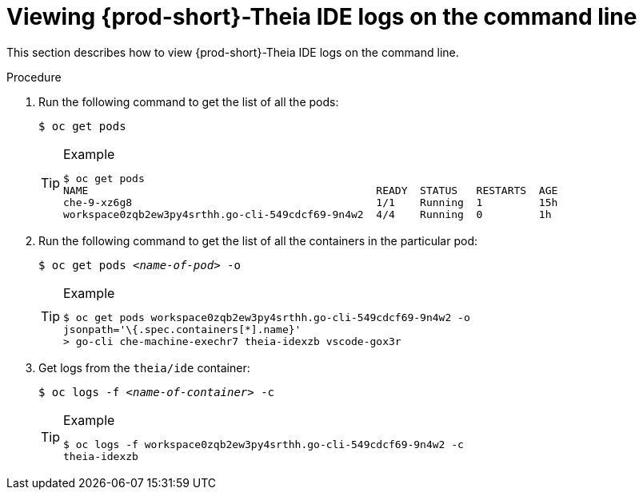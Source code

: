 [id="viewing-{prod-id-short}-theia-ide-logs-on-the-cli_{context}"]
= Viewing {prod-short}-Theia IDE logs on the command line

This section describes how to view {prod-short}-Theia IDE logs on the command line.

.Procedure

. Run the following command to get the list of all the pods:
+
----
$ oc get pods
----
+
[TIP]
.Example
====
----
$ oc get pods
NAME                                              READY  STATUS   RESTARTS  AGE
che-9-xz6g8                                       1/1    Running  1         15h
workspace0zqb2ew3py4srthh.go-cli-549cdcf69-9n4w2  4/4    Running  0         1h
----
====

. Run the following command to get the list of all the containers in the particular pod:
+
[subs="+quotes"]
----
$ oc get pods _<name-of-pod>_ -o
----
+
[TIP]
.Example
====
----
$ oc get pods workspace0zqb2ew3py4srthh.go-cli-549cdcf69-9n4w2 -o
jsonpath='\{.spec.containers[*].name}'
> go-cli che-machine-exechr7 theia-idexzb vscode-gox3r
----
====

. Get logs from the `theia/ide` container:
+
[subs="+quotes"]
----
$ oc logs -f _<name-of-container>_ -c
----
+
[TIP]
.Example
====
----
$ oc logs -f workspace0zqb2ew3py4srthh.go-cli-549cdcf69-9n4w2 -c
theia-idexzb
----
====
